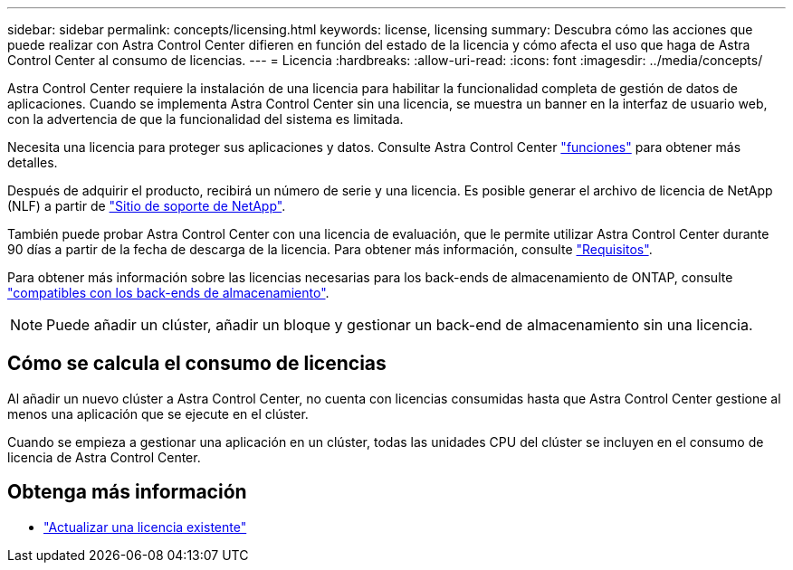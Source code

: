 ---
sidebar: sidebar 
permalink: concepts/licensing.html 
keywords: license, licensing 
summary: Descubra cómo las acciones que puede realizar con Astra Control Center difieren en función del estado de la licencia y cómo afecta el uso que haga de Astra Control Center al consumo de licencias. 
---
= Licencia
:hardbreaks:
:allow-uri-read: 
:icons: font
:imagesdir: ../media/concepts/


[role="lead"]
Astra Control Center requiere la instalación de una licencia para habilitar la funcionalidad completa de gestión de datos de aplicaciones. Cuando se implementa Astra Control Center sin una licencia, se muestra un banner en la interfaz de usuario web, con la advertencia de que la funcionalidad del sistema es limitada.

Necesita una licencia para proteger sus aplicaciones y datos. Consulte Astra Control Center link:../concepts/intro.html["funciones"] para obtener más detalles.

Después de adquirir el producto, recibirá un número de serie y una licencia. Es posible generar el archivo de licencia de NetApp (NLF) a partir de https://mysupport.netapp.com["Sitio de soporte de NetApp"^].

También puede probar Astra Control Center con una licencia de evaluación, que le permite utilizar Astra Control Center durante 90 días a partir de la fecha de descarga de la licencia. Para obtener más información, consulte link:../get-started/requirements.html["Requisitos"].

Para obtener más información sobre las licencias necesarias para los back-ends de almacenamiento de ONTAP, consulte link:../get-started/requirements.html["compatibles con los back-ends de almacenamiento"].


NOTE: Puede añadir un clúster, añadir un bloque y gestionar un back-end de almacenamiento sin una licencia.



== Cómo se calcula el consumo de licencias

Al añadir un nuevo clúster a Astra Control Center, no cuenta con licencias consumidas hasta que Astra Control Center gestione al menos una aplicación que se ejecute en el clúster.

Cuando se empieza a gestionar una aplicación en un clúster, todas las unidades CPU del clúster se incluyen en el consumo de licencia de Astra Control Center.



== Obtenga más información

* link:../use/update-licenses.html["Actualizar una licencia existente"]

